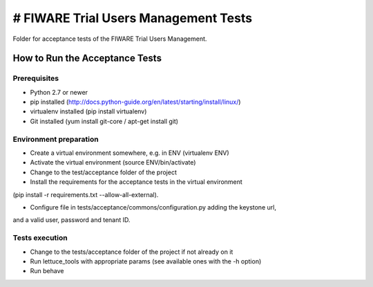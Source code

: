 =====================================
# FIWARE Trial Users Management Tests
=====================================

Folder for acceptance tests of the FIWARE Trial Users Management.

How to Run the Acceptance Tests
===============================

Prerequisites
-------------

- Python 2.7 or newer

- pip installed (http://docs.python-guide.org/en/latest/starting/install/linux/)

- virtualenv installed (pip install virtualenv)

- Git installed (yum install git-core / apt-get install git)

Environment preparation
-----------------------

- Create a virtual environment somewhere, e.g. in ENV (virtualenv ENV)

- Activate the virtual environment (source ENV/bin/activate)

- Change to the test/acceptance folder of the project

- Install the requirements for the acceptance tests in the virtual environment 
(pip install -r requirements.txt --allow-all-external).

- Configure file in tests/acceptance/commons/configuration.py adding the keystone url, 
and a valid user, password and tenant ID.

Tests execution
---------------

- Change to the tests/acceptance folder of the project if not already on it

- Run lettuce_tools with appropriate params (see available ones with the -h option)
- Run behave


